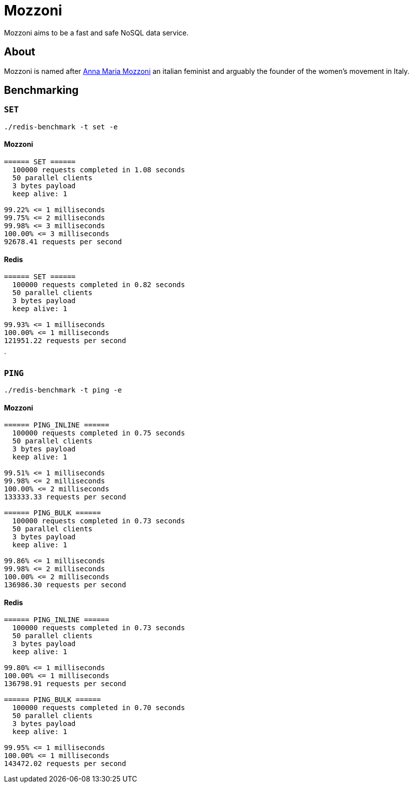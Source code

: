 = Mozzoni

Mozzoni aims to be a fast and safe NoSQL data service.

:toc:

== About

Mozzoni is named after 
link:https://en.wikipedia.org/wiki/Anna_Maria_Mozzoni[Anna Maria Mozzoni]
an italian feminist and arguably the founder of the women's movement in Italy.


== Benchmarking

=== `SET`

`./redis-benchmark -t set -e`

==== Mozzoni

[source,txt]
----
====== SET ======
  100000 requests completed in 1.08 seconds
  50 parallel clients
  3 bytes payload
  keep alive: 1

99.22% <= 1 milliseconds
99.75% <= 2 milliseconds
99.98% <= 3 milliseconds
100.00% <= 3 milliseconds
92678.41 requests per second
----

==== Redis

[source,txt]
-----
====== SET ======
  100000 requests completed in 0.82 seconds
  50 parallel clients
  3 bytes payload
  keep alive: 1

99.93% <= 1 milliseconds
100.00% <= 1 milliseconds
121951.22 requests per second
-----
`

=== `PING`

`./redis-benchmark -t ping -e`

==== Mozzoni

[source, txt]
----
====== PING_INLINE ======
  100000 requests completed in 0.75 seconds
  50 parallel clients
  3 bytes payload
  keep alive: 1

99.51% <= 1 milliseconds
99.98% <= 2 milliseconds
100.00% <= 2 milliseconds
133333.33 requests per second

====== PING_BULK ======
  100000 requests completed in 0.73 seconds
  50 parallel clients
  3 bytes payload
  keep alive: 1

99.86% <= 1 milliseconds
99.98% <= 2 milliseconds
100.00% <= 2 milliseconds
136986.30 requests per second
----

==== Redis

[source, txt]
----
====== PING_INLINE ======
  100000 requests completed in 0.73 seconds
  50 parallel clients
  3 bytes payload
  keep alive: 1

99.80% <= 1 milliseconds
100.00% <= 1 milliseconds
136798.91 requests per second

====== PING_BULK ======
  100000 requests completed in 0.70 seconds
  50 parallel clients
  3 bytes payload
  keep alive: 1

99.95% <= 1 milliseconds
100.00% <= 1 milliseconds
143472.02 requests per second
----
